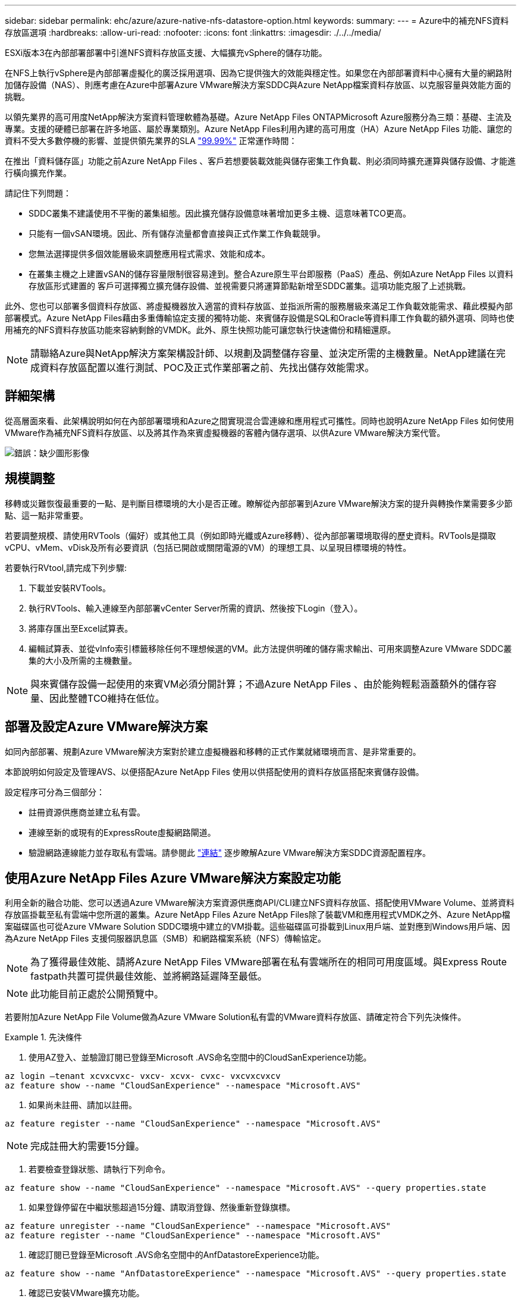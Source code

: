 ---
sidebar: sidebar 
permalink: ehc/azure/azure-native-nfs-datastore-option.html 
keywords:  
summary:  
---
= Azure中的補充NFS資料存放區選項
:hardbreaks:
:allow-uri-read: 
:nofooter: 
:icons: font
:linkattrs: 
:imagesdir: ./../../media/


[role="lead"]
ESXi版本3在內部部署部署中引進NFS資料存放區支援、大幅擴充vSphere的儲存功能。

在NFS上執行vSphere是內部部署虛擬化的廣泛採用選項、因為它提供強大的效能與穩定性。如果您在內部部署資料中心擁有大量的網路附加儲存設備（NAS）、則應考慮在Azure中部署Azure VMware解決方案SDDC與Azure NetApp檔案資料存放區、以克服容量與效能方面的挑戰。

以領先業界的高可用度NetApp解決方案資料管理軟體為基礎。Azure NetApp Files ONTAPMicrosoft Azure服務分為三類：基礎、主流及專業。支援的硬體已部署在許多地區、屬於專業類別。Azure NetApp Files利用內建的高可用度（HA）Azure NetApp Files 功能、讓您的資料不受大多數停機的影響、並提供領先業界的SLA https://azure.microsoft.com/support/legal/sla/netapp/v1_1/["99.99%"^] 正常運作時間：

在推出「資料儲存區」功能之前Azure NetApp Files 、客戶若想要裝載效能與儲存密集工作負載、則必須同時擴充運算與儲存設備、才能進行橫向擴充作業。

請記住下列問題：

* SDDC叢集不建議使用不平衡的叢集組態。因此擴充儲存設備意味著增加更多主機、這意味著TCO更高。
* 只能有一個vSAN環境。因此、所有儲存流量都會直接與正式作業工作負載競爭。
* 您無法選擇提供多個效能層級來調整應用程式需求、效能和成本。
* 在叢集主機之上建置vSAN的儲存容量限制很容易達到。整合Azure原生平台即服務（PaaS）產品、例如Azure NetApp Files 以資料存放區形式建置的 客戶可選擇獨立擴充儲存設備、並視需要只將運算節點新增至SDDC叢集。這項功能克服了上述挑戰。


此外、您也可以部署多個資料存放區、將虛擬機器放入適當的資料存放區、並指派所需的服務層級來滿足工作負載效能需求、藉此模擬內部部署模式。Azure NetApp Files藉由多重傳輸協定支援的獨特功能、來賓儲存設備是SQL和Oracle等資料庫工作負載的額外選項、同時也使用補充的NFS資料存放區功能來容納剩餘的VMDK。此外、原生快照功能可讓您執行快速備份和精細還原。


NOTE: 請聯絡Azure與NetApp解決方案架構設計師、以規劃及調整儲存容量、並決定所需的主機數量。NetApp建議在完成資料存放區配置以進行測試、POC及正式作業部署之前、先找出儲存效能需求。



== 詳細架構

從高層面來看、此架構說明如何在內部部署環境和Azure之間實現混合雲連線和應用程式可攜性。同時也說明Azure NetApp Files 如何使用VMware作為補充NFS資料存放區、以及將其作為來賓虛擬機器的客體內儲存選項、以供Azure VMware解決方案代管。

image:vmware-dr-image1.png["錯誤：缺少圖形影像"]



== 規模調整

移轉或災難恢復最重要的一點、是判斷目標環境的大小是否正確。瞭解從內部部署到Azure VMware解決方案的提升與轉換作業需要多少節點、這一點非常重要。

若要調整規模、請使用RVTools（偏好）或其他工具（例如即時光纖或Azure移轉）、從內部部署環境取得的歷史資料。RVTools是擷取vCPU、vMem、vDisk及所有必要資訊（包括已開啟或關閉電源的VM）的理想工具、以呈現目標環境的特性。

若要執行RVtool,請完成下列步驟:

. 下載並安裝RVTools。
. 執行RVTools、輸入連線至內部部署vCenter Server所需的資訊、然後按下Login（登入）。
. 將庫存匯出至Excel試算表。
. 編輯試算表、並從vInfo索引標籤移除任何不理想候選的VM。此方法提供明確的儲存需求輸出、可用來調整Azure VMware SDDC叢集的大小及所需的主機數量。



NOTE: 與來賓儲存設備一起使用的來賓VM必須分開計算；不過Azure NetApp Files 、由於能夠輕鬆涵蓋額外的儲存容量、因此整體TCO維持在低位。



== 部署及設定Azure VMware解決方案

如同內部部署、規劃Azure VMware解決方案對於建立虛擬機器和移轉的正式作業就緒環境而言、是非常重要的。

本節說明如何設定及管理AVS、以便搭配Azure NetApp Files 使用以供搭配使用的資料存放區搭配來賓儲存設備。

設定程序可分為三個部分：

* 註冊資源供應商並建立私有雲。
* 連線至新的或現有的ExpressRoute虛擬網路閘道。
* 驗證網路連線能力並存取私有雲端。請參閱此 link:azure-avs.html["連結"^] 逐步瞭解Azure VMware解決方案SDDC資源配置程序。




== 使用Azure NetApp Files Azure VMware解決方案設定功能

利用全新的融合功能、您可以透過Azure VMware解決方案資源供應商API/CLI建立NFS資料存放區、搭配使用VMware Volume、並將資料存放區掛載至私有雲端中您所選的叢集。Azure NetApp Files Azure NetApp Files除了裝載VM和應用程式VMDK之外、Azure NetApp檔案磁碟區也可從Azure VMware Solution SDDC環境中建立的VM掛載。這些磁碟區可掛載到Linux用戶端、並對應到Windows用戶端、因為Azure NetApp Files 支援伺服器訊息區（SMB）和網路檔案系統（NFS）傳輸協定。


NOTE: 為了獲得最佳效能、請將Azure NetApp Files VMware部署在私有雲端所在的相同可用度區域。與Express Route fastpath共置可提供最佳效能、並將網路延遲降至最低。


NOTE: 此功能目前正處於公開預覽中。

若要附加Azure NetApp File Volume做為Azure VMware Solution私有雲的VMware資料存放區、請確定符合下列先決條件。

====
.先決條件
=====
. 使用AZ登入、並驗證訂閱已登錄至Microsoft .AVS命名空間中的CloudSanExperience功能。


....
az login –tenant xcvxcvxc- vxcv- xcvx- cvxc- vxcvxcvxcv
az feature show --name "CloudSanExperience" --namespace "Microsoft.AVS"
....
. 如果尚未註冊、請加以註冊。


....
az feature register --name "CloudSanExperience" --namespace "Microsoft.AVS"
....

NOTE: 完成註冊大約需要15分鐘。

. 若要檢查登錄狀態、請執行下列命令。


....
az feature show --name "CloudSanExperience" --namespace "Microsoft.AVS" --query properties.state
....
. 如果登錄停留在中繼狀態超過15分鐘、請取消登錄、然後重新登錄旗標。


....
az feature unregister --name "CloudSanExperience" --namespace "Microsoft.AVS"
az feature register --name "CloudSanExperience" --namespace "Microsoft.AVS"
....
. 確認訂閱已登錄至Microsoft .AVS命名空間中的AnfDatastoreExperience功能。


....
az feature show --name "AnfDatastoreExperience" --namespace "Microsoft.AVS" --query properties.state
....
. 確認已安裝VMware擴充功能。


....
az extension show --name vmware
....
. 如果擴充已安裝、請確認版本為3.0.0。如果安裝的是舊版、請更新副檔名。


....
az extension update --name vmware
....
. 如果尚未安裝擴充功能、請安裝它。


....
az extension add --name vmware
....
=====
====
====
.建立及掛載Azure NetApp Files 功能
=====
. 登入Azure Portal並存取Azure NetApp Files 功能。使用Azure NetApp Files 「AZ供應商登錄」、命名空間Microsoft.NetApp–wait命令來驗證對該服務的存取權、並登錄Azure NetApp Files 該資源供應商。註冊後、請建立NetApp帳戶。請參閱此 https://docs.microsoft.com/en-us/azure/azure-netapp-files/azure-netapp-files-create-netapp-account["連結"^] 以取得詳細步驟。


image:vmware-dr-image2.png["錯誤：缺少圖形影像"]

. 建立NetApp帳戶之後、請設定容量資源池、並設定所需的服務層級和大小。如需詳細資訊、請參閱 https://docs.microsoft.com/en-us/azure/azure-netapp-files/azure-netapp-files-set-up-capacity-pool["連結"^]。


image:vmware-dr-image3.png["錯誤：缺少圖形影像"]

|===
| 值得記住的重點 


 a| 
* NFSv3支援Azure NetApp Files 以供支援的資料存放區使用。
* 使用Premium或Ultra層以獲得最佳效能。


|===
. 設定Azure NetApp Files 委派的子網路以供使用、並在建立磁碟區時指定此子網路。如需建立委派子網路的詳細步驟、請參閱 https://docs.microsoft.com/en-us/azure/azure-netapp-files/azure-netapp-files-delegate-subnet["連結"^]。
. 使用容量集區刀鋒下的Volume刀鋒、為資料存放區新增NFS磁碟區。


image:vmware-dr-image4.png["錯誤：缺少圖形影像"]

如需瞭Azure NetApp Files 解根據大小或配額的功能、請參閱 https://docs.microsoft.com/en-us/azure/azure-netapp-files/azure-netapp-files-performance-considerations["效能考量Azure NetApp Files"^]。

=====
====
====
.將Azure NetApp Files 資料儲存區新增至私有雲
=====
若要將Azure NetApp Files 某個資料存放區新增至私有雲、請完成下列步驟：

. 登錄必要功能之後、請執行適當的命令、將NFS資料存放區附加至Azure VMware Solution私有雲叢集。
. 使用Azure VMware解決方案私有雲叢集中現有的ANF磁碟區建立資料存放區。


....
C:\Users\niyaz>az vmware datastore netapp-volume create --name ANFRecoDSU002 --resource-group anfavsval2 --cluster Cluster-1 --private-cloud ANFDataClus --volume-id /subscriptions/0efa2dfb-917c-4497-b56a-b3f4eadb8111/resourceGroups/anfavsval2/providers/Microsoft.NetApp/netAppAccounts/anfdatastoreacct/capacityPools/anfrecodsu/volumes/anfrecodsU002
{
  "diskPoolVolume": null,
  "id": "/subscriptions/0efa2dfb-917c-4497-b56a-b3f4eadb8111/resourceGroups/anfavsval2/providers/Microsoft.AVS/privateClouds/ANFDataClus/clusters/Cluster-1/datastores/ANFRecoDSU002",
  "name": "ANFRecoDSU002",
  "netAppVolume": {
    "id": "/subscriptions/0efa2dfb-917c-4497-b56a-b3f4eadb8111/resourceGroups/anfavsval2/providers/Microsoft.NetApp/netAppAccounts/anfdatastoreacct/capacityPools/anfrecodsu/volumes/anfrecodsU002",
    "resourceGroup": "anfavsval2"
  },
  "provisioningState": "Succeeded",
  "resourceGroup": "anfavsval2",
  "type": "Microsoft.AVS/privateClouds/clusters/datastores"
}

. List all the datastores in a private cloud cluster.

....
C：\Users\Niyaz>AZ VMware資料存放區清單- resource-group anfavsval2 -叢集Cluster-1 -私有雲端ANFDataClus [｛"diskPoolVolume"：null、"id"："/uncs/0efa2dfb-917c-447-b56a-b3f4eadblaseds/resources/avarc/secnatrofinds/us/sec/sorbledsorc/data/catroups111/s"c/ s"c/sbledsbleds/categroups/categroupsor/categroups/categroups"us/se/categroups/categroups/cs/csor/c"data/findsor/c"us" Microsoft.NetApp/netAppAccounts/anfdatastoreacct/capacityPools/anfrecods/volumes/ANFRecoDS001"群組"us/csorategroups/c"finds/csorsorsorsorsorategroupsorsor/categroupsor/c"datace/s"us/c"us/c"us/c"datace/s"us/c ｛"diskPoolVolume"：null、"id"："/cups/0efa2dfb-917c-447-b56a-b3f4eadb8111/resources/anfavsval2/providers/microsoft.avs/privateClouds/ANFDataCluss/Clusters/Clusters/Cluster-1//DSANAmsnaparated/safatrosors002/"datas"datased"datased/s"datas"datas"datas"datas"/usc/ Microsoft.NetApp/netAppAccounts/anfdatastoreacct/capacityPools/anfrecodsu/volumes/anfrecodsU002" datased"/usc/資料存放區"/favarecatlecatlecnates"、"/usc/安全性組"#"/usc/資料儲存區/usc/資料儲存區"c/資料儲存區"/usc/資料儲存區"/usc/資料儲存區"/usc/資料儲存區、"/64977-6497"/favarc/資料儲存區"/us"/usc/資料儲存區"/us"/us"/usc/資料儲存區

. 建立必要的連線之後、磁碟區就會以資料存放區的形式掛載。


image:vmware-dr-image5.png["錯誤：缺少圖形影像"]

=====
====


== 規模與效能最佳化

支援三種服務層級：標準（每TB 16Mbps）、高級（每TB 64MBps）和超高（每TB 12MBps）Azure NetApp Files 。配置適當的磁碟區大小、對於資料庫工作負載的最佳效能而言非常重要。利用VMware、磁碟區效能和處理量限制取決於下列因素：Azure NetApp Files

* 磁碟區所屬之容量集區的服務層級
* 指派給磁碟區的配額
* 容量集區的服務品質（QoS）類型（自動或手動）


image:vmware-dr-image6.png["錯誤：缺少圖形影像"]

如需詳細資訊、請參閱 https://docs.microsoft.com/en-us/azure/azure-netapp-files/azure-netapp-files-service-levels["服務層級Azure NetApp Files"^]。

|===
| 值得記住的重點 


 a| 
* 將Premium或Ultra層用於資料存放區磁碟區、以獲得最佳效能。
* 如需客體VM的檔案共用需求、請使用Standard或Premium層級Volume。


|===


== 效能考量

請務必瞭解、有了NFS版本3、ESXi主機與單一儲存目標之間只有一條作用中的連線管道。這表示雖然可能有替代連線可供容錯移轉、但單一資料存放區和基礎儲存設備的頻寬僅限於單一連線所能提供的頻寬。

若要利用Azure NetApp Files 更多可用頻寬來搭配使用、ESXi主機必須有多個儲存目標連線。若要解決此問題、您可以使用ESXi主機與儲存設備之間的個別連線、針對每個資料存放區設定多個資料存放區。

若要提高頻寬、最佳實務做法是使用多個ANF磁碟區建立多個資料存放區、建立VMDK、並在VMDK之間分段邏輯磁碟區。

|===
| 值得記住的重點 


 a| 
* Azure VMware解決方案預設允許八個NFS資料存放區。這可透過支援要求來增加。
* 運用ER fastpath搭配Ultra SKU、以獲得更高的頻寬和更低的延遲。更多資訊
* 藉助Azure NetApp Files 於《基本》網路功能、Azure VMware解決方案的連線能力受到ExpressRoute電路和ExpressRoute閘道頻寬的限制。
* 支援使用「Standard（標準）」網路功能（目前在公開預覽中）的支援功能的支援ExpressRoute FastPath。Azure NetApp Files啟用時、FastPath Azure NetApp Files 會將網路流量直接傳送至支援速度較快的支援區、繞過提供較高頻寬和較低延遲的閘道。


|===


== 效能最佳化

雖然每個NFS資料存放區建議的虛擬機器數量是主觀的、但許多因素都決定了每個資料存放區可放置的最佳VM數量。雖然大多數系統管理員只考慮容量、但傳送到VMDK的並行I/O量是整體效能最重要的因素之一。ESXi主機有許多機制可確保競爭資料存放區資源的虛擬機器之間的公平性。不過、控制效能最簡單的方法是管理每個資料存放區上放置多少虛擬機器。如果並行虛擬機器I/O模式傳送太多流量至資料存放區、則會填滿磁碟佇列、並產生較高的延遲。



== Volume與資料存放區規模調整

在Azure NetApp Files 以資料存放區為目的建立磁碟區時、最佳實務做法是建立不超過所需容量的磁碟區。雖然最大Volume大小可達100 TB、但NetApp建議從小型資料存放區容量開始、並視需要增加容量。設定適當規模的資料存放區可防止意外將過多的虛擬機器放置在資料存放區上、並降低資源爭用的可能性。由於如果虛擬機器需要額外的容量、資料存放區和VMDK的大小可以輕鬆增加、因此不需要建立大於所需容量的資料存放區。為了獲得最佳效能、最佳做法是增加資料存放區的數量、而非增加其大小。

|===
| 值得記住的重點 


 a| 
* ANF NFS資料存放區的大小適中、介於4TB到8TB之間。
* 將15至20部VM放在單一資料存放區上。視VM需求而定、此數量可增加至35-40個VM。
* 為獲得最佳效能與管理能力、請考慮使用來賓擁有的檔案系統、例如由來賓管理的NFS/SMB檔案系統、以執行高I/O應用程式、例如資料庫。


|===


== 增加資料存放區的大小

Volume重新塑形和動態服務層級變更對SDDC而言完全透明。在VMware中、這些功能可提供持續的效能、容量和成本最佳化。Azure NetApp Files從Azure Portal或使用CLI調整磁碟區大小、以增加NFS資料存放區的大小。完成後、請存取vCenter、移至「Datastore」（資料存放區）索引標籤、在適當的資料存放區上按一下滑鼠右鍵、然後選取「Refresh Capacity Information」（重新整理容量資訊）。此方法可用於增加資料存放區容量、並以動態方式提高資料存放區效能、而不需停機。此程序對應用程式也完全透明。

|===
| 值得記住的重點 


 a| 
* Volume重新調整和動態服務層級功能可讓您針對穩定狀態的工作負載調整規模、以最佳化成本、進而避免過度資源配置。
* 在公開預覽期間、VAAI未啟用。


|===


== 工作負載

====
.移轉
=====
移轉是最常見的使用案例之一。使用VMware HCX或VMotion來移動內部部署的VM。或者、您也可以使用Rivermeadow將VM移轉至Azure NetApp Files 各個資料存放區。

=====
====
====
.資料保護
=====
備份虛擬機器並快速恢復這些虛擬機器、是ANF資料存放區的最大優勢之一。使用Snapshot複本來快速複製VM或資料存放區、而不影響效能、然後將它們傳送至Azure儲存設備以提供長期資料保護、或使用跨區域複寫來進行災難恢復。這種方法只儲存變更的資訊、可將儲存空間和網路頻寬減至最低。

使用VMware Snapshot複本進行一般保護、並使用應用程式工具來保護位於客體VM上的交易資料、例如SQL Server或Oracle。Azure NetApp Files這些Snapshot複本與VMware（一致性）快照不同、適合長期保護。


NOTE: 使用ANF資料存放區時、「Restore to New Volume」（還原至新磁碟區）選項可用於複製整個資料存放區磁碟區、還原的磁碟區可作為另一個資料存放區掛載至AVS SDDC內的主機。資料存放區掛載完成後、即可登錄、重新設定及自訂其中的VM、如同個別複製VM一樣。

.適用於虛擬機器的雲端備份
======
適用於虛擬機器的Cloud Backup可在vCenter上提供vSphere Web用戶端GUI、透過Azure NetApp Files 備份原則保護Azure VMware解決方案虛擬機器和VMware資料存放區。這些原則可定義排程、保留及其他功能。Cloud Backup for Virtual Machine功能可以使用Run命令進行部署。

完成下列步驟即可安裝設定與保護原則：

. 使用Run命令、在Azure VMware解決方案私有雲中安裝適用於虛擬機器的Cloud Backup。
. 新增雲端訂閱認證（用戶端和機密值）、然後新增雲端訂閱帳戶（NetApp帳戶和相關資源群組）、其中包含您想要保護的資源。
. 建立一或多個備份原則、以管理資源群組備份的保留、頻率及其他設定。
. 建立一個容器、以新增一或多個需要備份原則保護的資源。
. 發生故障時、請將整個VM或特定的個別VMDK還原至相同位置。



NOTE: 利用Snapshot快照技術、備份與還原的速度非常快。Azure NetApp Files

image:vmware-dr-image7.png["錯誤：缺少圖形影像"]

======
.利用Azure NetApp Files VMware解決方案進行災難恢復、提供VMware vCenter災難恢復
======
災難恢復至雲端是一種彈性且具成本效益的方法、可保護工作負載免受站台停機和資料毀損事件（例如勒索軟體）的影響。使用VMware VAIO架構、內部部署的VMware工作負載可複寫至Azure Blob儲存設備並進行還原、使資料遺失率降至最低或接近零、RTO接近零。可以使用Jetstream DR無縫恢復從內部部署複製到AVS的工作負載、特別是Azure NetApp Files 到還原的工作負載。它能在災難恢復站台使用最少的資源、並以具成本效益的雲端儲存設備、實現具成本效益的災難恢復。透過Azure Blob Storage、在Anf資料存放區中自動恢復、根據網路對應、Jetstream DR會將獨立的VM或相關VM群組恢復至恢復站台基礎架構、並提供時間點還原功能以保護勒索軟體。

link:azure-native-dr-jetstream.html["災難恢復解決方案、包括ANF、Jetstream和AVS"]。

======
=====
====
